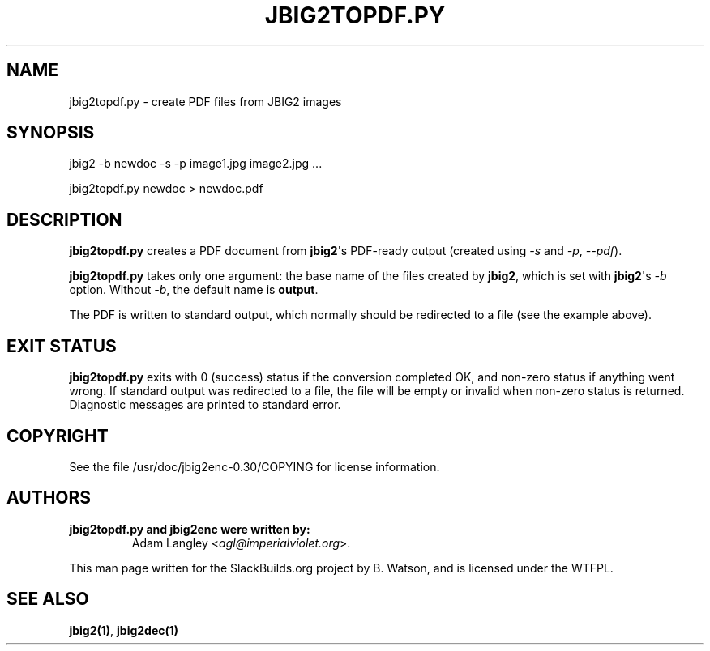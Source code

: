 .\" Man page generated from reStructuredText.
.
.
.nr rst2man-indent-level 0
.
.de1 rstReportMargin
\\$1 \\n[an-margin]
level \\n[rst2man-indent-level]
level margin: \\n[rst2man-indent\\n[rst2man-indent-level]]
-
\\n[rst2man-indent0]
\\n[rst2man-indent1]
\\n[rst2man-indent2]
..
.de1 INDENT
.\" .rstReportMargin pre:
. RS \\$1
. nr rst2man-indent\\n[rst2man-indent-level] \\n[an-margin]
. nr rst2man-indent-level +1
.\" .rstReportMargin post:
..
.de UNINDENT
. RE
.\" indent \\n[an-margin]
.\" old: \\n[rst2man-indent\\n[rst2man-indent-level]]
.nr rst2man-indent-level -1
.\" new: \\n[rst2man-indent\\n[rst2man-indent-level]]
.in \\n[rst2man-indent\\n[rst2man-indent-level]]u
..
.TH "JBIG2TOPDF.PY" 1 "2025-01-25" "0.30" "SlackBuilds.org"
.SH NAME
jbig2topdf.py \- create PDF files from JBIG2 images
.\" RST source for jbig2topdf.py(1) man page. Convert with:
.
.\" rst2man.py jbig2topdf.py.rst > jbig2topdf.py.1
.
.\" rst2man.py comes from the SBo development/docutils package.
.
.SH SYNOPSIS
.sp
jbig2 \-b newdoc \-s \-p image1.jpg image2.jpg ...
.sp
jbig2topdf.py newdoc > newdoc.pdf
.SH DESCRIPTION
.sp
\fBjbig2topdf.py\fP creates a PDF document from \fBjbig2\fP\(aqs PDF\-ready output
(created using \fI\-s\fP and \fI\-p\fP, \fI\-\-pdf\fP).
.sp
\fBjbig2topdf.py\fP takes only one argument: the base name of the files created
by \fBjbig2\fP, which is set with \fBjbig2\fP\(aqs \fI\-b\fP option.  Without \fI\-b\fP,
the default name is \fBoutput\fP\&.
.sp
The PDF is written to standard output, which normally should be redirected
to a file (see the example above).
.SH EXIT STATUS
.sp
\fBjbig2topdf.py\fP exits with 0 (success) status if the conversion completed
OK, and non\-zero status if anything went wrong. If standard output was
redirected to a file, the file will be empty or invalid when non\-zero
status is returned. Diagnostic messages are printed to standard error.
.SH COPYRIGHT
.sp
See the file /usr/doc/jbig2enc\-0.30/COPYING for license information.
.SH AUTHORS
.INDENT 0.0
.TP
.B jbig2topdf.py and jbig2enc were written by:
Adam Langley <\fI\%agl@imperialviolet.org\fP>.
.UNINDENT
.sp
This man page written for the SlackBuilds.org project
by B. Watson, and is licensed under the WTFPL.
.SH SEE ALSO
.sp
\fBjbig2(1)\fP, \fBjbig2dec(1)\fP
.\" Generated by docutils manpage writer.
.
